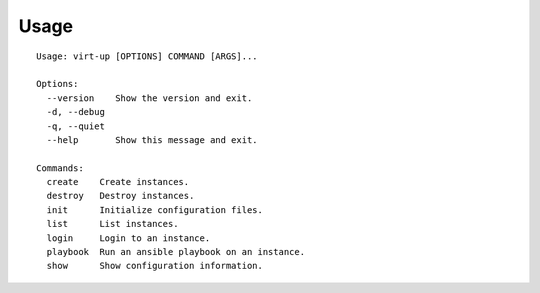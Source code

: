 Usage
=====

::

    Usage: virt-up [OPTIONS] COMMAND [ARGS]...

    Options:
      --version    Show the version and exit.
      -d, --debug
      -q, --quiet
      --help       Show this message and exit.

    Commands:
      create    Create instances.
      destroy   Destroy instances.
      init      Initialize configuration files.
      list      List instances.
      login     Login to an instance.
      playbook  Run an ansible playbook on an instance.
      show      Show configuration information.

